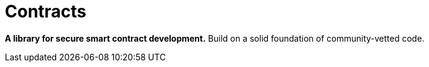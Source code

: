 = Contracts

*A library for secure smart contract development.* Build on a solid foundation of community-vetted code.
